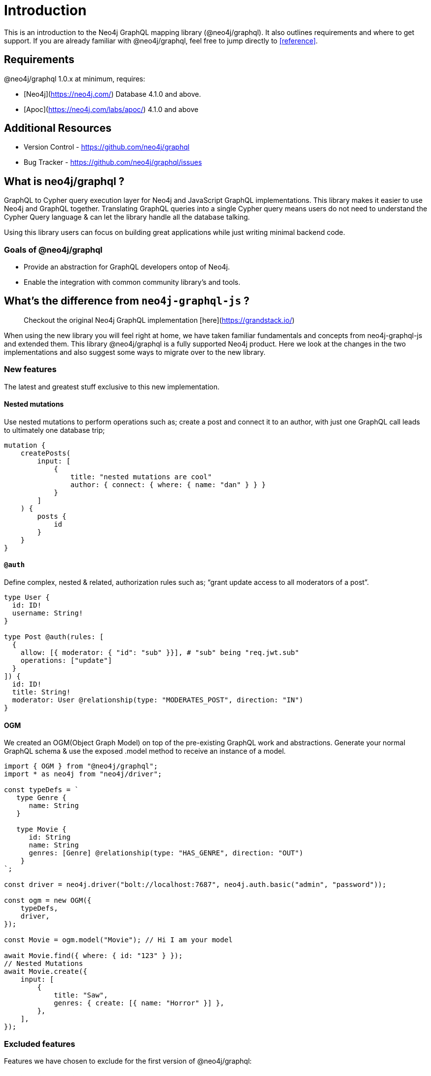 [[introduction]]
= Introduction

This is an introduction to the Neo4j GraphQL mapping library (@neo4j/graphql). It also outlines requirements and where to get support.
If you are already familiar with @neo4j/graphql, feel free to jump directly to <<reference>>.


== Requirements

@neo4j/graphql 1.0.x at minimum, requires:

-   [Neo4j](https://neo4j.com/) Database 4.1.0 and above.

-   [Apoc](https://neo4j.com/labs/apoc/) 4.1.0 and above


== Additional Resources

-   Version Control - https://github.com/neo4j/graphql
-   Bug Tracker - https://github.com/neo4j/graphql/issues


== What is neo4j/graphql ?

GraphQL to Cypher query execution layer for Neo4j and JavaScript GraphQL implementations. This library makes it easier to use Neo4j and GraphQL together. Translating GraphQL queries into a single Cypher query means users do not need to understand the Cypher Query language & can let the library handle all the database talking.

Using this library users can focus on building great applications while just writing minimal backend code.


=== Goals of @neo4j/graphql

-   Provide an abstraction for GraphQL developers ontop of Neo4j.

-   Enable the integration with common community library's and tools.


== What's the difference from `neo4j-graphql-js` ?

> Checkout the original Neo4j GraphQL implementation [here](https://grandstack.io/)

When using the new library you will feel right at home, we have taken familiar fundamentals and concepts from neo4j-graphql-js and extended them. This library @neo4j/graphql is a fully supported Neo4j product. Here we look at the changes in the two implementations and also suggest some ways to migrate over to the new library.


=== New features

The latest and greatest stuff exclusive to this new implementation.


==== Nested mutations

Use nested mutations to perform operations such as; create a post and connect it to an author, with just one GraphQL call leads to ultimately one database trip;

[source, graphql]
----
mutation {
    createPosts(
        input: [
            {
                title: "nested mutations are cool"
                author: { connect: { where: { name: "dan" } } }
            }
        ]
    ) {
        posts {
            id
        }
    }
}
----


==== `@auth`

Define complex, nested & related, authorization rules such as; “grant update access to all moderators of a post”.

[source, graphql]
----
type User {
  id: ID!
  username: String!
}

type Post @auth(rules: [
  {
    allow: [{ moderator: { "id": "sub" }}], # "sub" being "req.jwt.sub"
    operations: ["update"]
  }
]) {
  id: ID!
  title: String!
  moderator: User @relationship(type: "MODERATES_POST", direction: "IN")
}
----

==== OGM

We created an OGM(Object Graph Model) on top of the pre-existing GraphQL work and abstractions. Generate your normal GraphQL schema & use the exposed .model method to receive an instance of a model.

[source, javascript]
----
import { OGM } from "@neo4j/graphql";
import * as neo4j from "neo4j/driver";

const typeDefs = `
   type Genre {
      name: String
   }

   type Movie {
      id: String
      name: String
      genres: [Genre] @relationship(type: "HAS_GENRE", direction: "OUT")
    }
`;

const driver = neo4j.driver("bolt://localhost:7687", neo4j.auth.basic("admin", "password"));

const ogm = new OGM({
    typeDefs,
    driver,
});

const Movie = ogm.model("Movie"); // Hi I am your model

await Movie.find({ where: { id: "123" } });
// Nested Mutations
await Movie.create({
    input: [
        {
            title: "Saw",
            genres: { create: [{ name: "Horror" }] },
        },
    ],
});
----

=== Excluded features

Features we have chosen to exclude for the first version of @neo4j/graphql:

==== Relationship Properties
We found the existing implementation [here](https://grandstack.io/docs/graphql-relationship-types/), where you have to use the 'top-level' relation directive;

[source, graphql]
----
type Rated @relation(name: "RATED") {
    ....
}
----

Tricky to reason about.
Before adding this feature back in we want to explore some more expressive ideas and take any community feedback on board.
**The library doesn't know the concept of relationship properties** meaning you cannot; create, read, or filter by properties on a relationship.

==== Top level unions
In `neo4j-graphql-js` users could query top-level Unions such as;

[source, graphql]
----
union Search = Genre | Movie
----

[source, graphql]
----
query {
	Search {
		... on Genre {}
		... on Movie {}
	}
}
----

In the new implementation, **you cannot do this.** We made this decision on the fact that we had to create nodes with multiple labels causing issues.
**You can use unions on a `@relationship`.**

==== Interface querying
Similar to the reasons states in the Top Level Unions... we found that adding multiple labels onto a node can sometimes cause more problems it's trying to solve plus if you take into consideration the complexity. In the version, **users cannot query top-level Interfaces Nor use them as a `@relationship`.** In this implementation interfaces give you no real database support therefor no; query, update, delete, filter support. But instead used as a language feature to safeguard your schema. Great for When dealing with repetitive or large schemas you can essentially put "The side railings up".

==== Further Excluded Features
1. Additional Labels
1. GraphQL Architect
1. Indexes and Constraints
1. Inferring a Schema
1. Federation Support - We found federation very specific to Apollo users & not beneficial for our greater audience